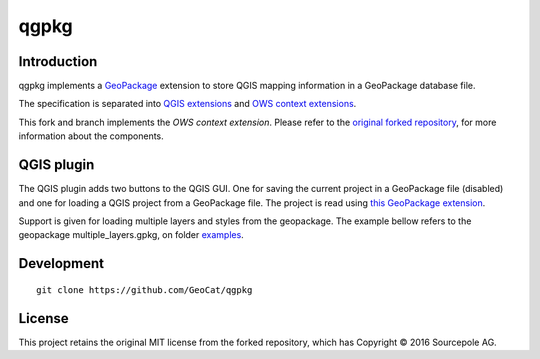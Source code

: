 qgpkg
========

Introduction
------------

qgpkg implements a `GeoPackage <http://geopackage.org/>`_ extension to store
QGIS mapping information in a GeoPackage database file.

The specification is separated into `QGIS extensions <https://github.com/pka/qgpkg/blob/master/qgis_geopackage_extension.md>`_ and  `OWS context extensions <https://github.com/pka/qgpkg/blob/master/ows_geopackage_extension.md>`_.

This fork and branch implements the `OWS context extension`. Please refer to the `original forked repository <https://github.com/pka/qgpkg>`_, for more information about the components.


QGIS plugin
-----------

The QGIS plugin adds two buttons to the QGIS GUI. One for saving the current
project in a GeoPackage file (disabled) and one for loading a QGIS project from a
GeoPackage file. The project is read using `this GeoPackage extension <https://github.com/GeoCat/qgpkg/blob/ows-spec/ows_geopackage_extension.md>`_.

Support is given for loading multiple layers and styles from the geopackage.
The example bellow refers to the geopackage multiple_layers.gpkg, on folder `examples <./examples>`_.

.. image:: screenshot_multiple_layers.png
   :width: 70%

Development
-----------

::

    git clone https://github.com/GeoCat/qgpkg

License
-------
This project retains the original MIT license from the forked repository, which has Copyright © 2016 Sourcepole AG.
